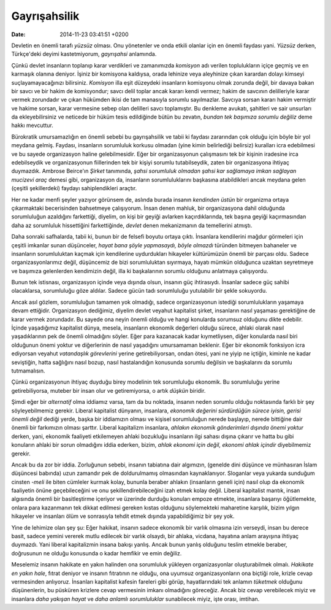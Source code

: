 =============
Gayrışahsilik
=============

:date: 2014-11-23 03:41:51 +0200

.. :Author: Emin Reşah
.. :Date:   12787

Devletin en önemli tarafı *yüzsüz* olması. Onu yönetenler ve onda etkili
olanlar için en önemli faydası yani. *Yüzsüz* derken, Türkçe'deki deyimi
kastetmiyorum, *gayrışahsi* anlamında.

Çünkü devlet insanların toplanıp karar verdikleri ve zamanımızda
*komisyon* adı verilen toplulukların içiçe geçmiş ve en karmaşık olanına
deniyor. İşiniz bir komisyona kaldıysa, orada lehinize veya aleyhinize
çıkan karardan dolayı kimseyi suçlayamayacağınızı bilirsiniz. *Komisyon*
illa eşit düzeydeki insanların komisyonu olmak zorunda değil, bir davaya
bakan bir savcı ve bir hakim de komisyondur; savcı delil toplar ancak
kararı kendi vermez; hakim de savcının delilleriyle karar vermek
zorundadır ve çıkan hükümden ikisi de tam manasıyla sorumlu sayılmazlar.
Savcıya sorsan kararı hakim vermiştir ve hakime sorsan, karar vermesine
sebep olan delilleri savcı toplamıştır. Bu denkleme avukatı, şahitleri
ve sair unsurları da ekleyebilirsiniz ve neticede bir hüküm tesis
edildiğinde bütün bu zevatın, *bundan tek başımıza sorumlu değiliz* deme
hakkı mevcuttur.

Bürokratik umursamazlığın en önemli sebebi bu gayrışahsilik ve tabii ki
faydası zararından çok olduğu için böyle bir yol meydana gelmiş.
Faydası, insanların sorumluluk korkusu olmadan (yine kimin belirlediği
belirsiz) kuralları icra edebilmesi ve bu sayede organizasyon haline
gelebilmesidir. Eğer bir organizasyonun çalışmasını tek bir kişinin
iradesine irca edebilseydik ve organizasyonun fiillerinden tek bir
kişiyi sorumlu tutabilseydik, zaten bir organizasyona ihtiyaç duymazdık.
Ambrose Beirce'ın *Şirket* tanımında, *şahsi sorumluluk olmadan şahsi
kar sağlamaya imkan sağlayan mucizevi araç* demesi gibi, organizasyon
da, insanların sorumluluklarını başkasına atabildikleri ancak meydana
gelen (çeşitli şekillerdeki) faydayı sahiplendikleri araçtır.

Her ne kadar menfi şeyler yazıyor görünsem de, aslında burada insanın
*kendinden üstün* bir organizma ortaya çıkarmaktaki becerisinden
bahsetmeye çalışıyorum. İnsan denen mahluk, bir organizasyona dahil
olduğunda sorumluluğun azaldığını farkettiği, diyelim, on kişi bir
geyiği avlarken kaçırdıklarında, tek başına geyiği kaçırmasından daha az
sorumluluk hissettiğini farkettiğinde, *devlet* denen mekanizmanın da
temellerini atmıştı.

Daha sonraki safhalarda, tabii ki, bunun bir de felsefi boyutu ortaya
çıktı. İnsanlara kendilerini mağdur görmeleri için çeşitli imkanlar
sunan düşünceler, *hayat bana şöyle yapmasaydı, böyle olmazdı* türünden
bitmeyen bahaneler ve insanların sorumluluktan kaçmak için kendilerine
uydurdukları hikayeler kültürümüzün önemli bir parçası oldu. Sadece
organizasyonlarımız değil, düşüncemiz de bizi sorumluluktan sıyırmaya,
hayatı mümkün olduğunca uzaktan seyretmeye ve başımıza gelenlerden
kendimizin değil, illa ki başkalarının sorumlu olduğunu anlatmaya
çalışıyordu.

Bunun tek istisnası, organizasyon içinde veya dışında olsun, insanın güç
ihtirasıydı. İnsanlar sadece güç sahibi olacaklarsa, sorumluluğu göze
aldılar. Sadece gücün tadı sorumluluğu yutulabilir bir şekle sokuyordu.

Ancak asıl gözlem, sorumluluğun tamamen yok olmadığı, sadece
organizasyonun istediği sorumlulukların yaşamaya devam ettiğidir.
Organizasyon dediğimiz, diyelim devlet veyahut kapitalist şirket,
insanların nasıl yaşaması gerektiğine de karar vermek zorundadır. Bu
sayede ona neyin önemli olduğu ve hangi konularda sorumsuz olduğunu
dikte edebilir. İçinde yaşadığımız kapitalist dünya, mesela, insanların
ekonomik değerleri olduğu sürece, ahlaki olarak nasıl yaşadıklarının pek
de önemli olmadığını söyler. Eğer para kazanacak kadar kıymetliysen,
diğer konularda nasıl biri olduğunun önemi yoktur ve diğerlerinin de
nasıl yaşadığını umursamaman beklenir. Eğer bir ekonomik fonksiyon icra
ediyorsan veyahut *vatandaşlık görevlerini* yerine getirebiliyorsan,
ondan ötesi, yani ne yiyip ne içtiğin, kiminle ne kadar seviştiğin,
hatta sağlığını nasıl bozup, nasıl hastalandığın konusunda sorumlu
değilsin ve başkalarını da sorumlu tutmamalısın.

Çünkü organizasyonun ihtiyaç duyduğu birey modelinin tek sorumluluğu
ekonomik. Bu sorumluluğu yerine getirebiliyorsa, muteber bir insan olur
ve getiremiyorsa, o artık *düşkün* biridir.

Şimdi eğer bir *alternatif* olma iddiamız varsa, tam da bu noktada,
insanın neden sorumlu olduğu noktasında farklı bir şey söyleyebilmemiz
gerekir. Liberal kapitalist dünyanın, insanlara, *ekonomik değerini
sürdürdüğün sürece iyisin, gerisi önemli değil* dediği yerde, başka bir
iddiamızın olması ve kişisel sorumluluğun nerede başlayıp, nerede
bittiğine dair önemli bir farkımızın olması şarttır. Liberal kapitalizm
insanlara, *ahlakın ekonomik gönderimleri dışında önemi yoktur* derken,
yani, ekonomik faaliyeti etkilemeyen ahlaki bozukluğu insanların ilgi
sahası dışına çıkarır ve hatta bu gibi konuların ahlaki bir sorun
olmadığını iddia ederken, bizim, *ahlak ekonomi için değil, ekonomi
ahlak içindir* diyebilmemiz gerekir.

Ancak bu da zor bir iddia. Zorluğunun sebebi, insanın tabiatına dair
algımızın, (genelde dini düşünce ve münhasıran İslam düşüncesi babında)
uzun zamandır pek de doldurulmamış olmasından kaynaklanıyor. Sloganlar
veya yukarda sunduğum cinsten *-meli* ile biten cümleler kurmak kolay,
bununla beraber ahlakın (insanların geneli için) nasıl olup da ekonomik
faaliyetin önüne geçebileceğini ve onu şekillendirebileceğini izah etmek
kolay değil. Liberal kapitalist mantık, insan algısında önemli bir
basitleştirme içeriyor ve üzerinde durduğu konuları empoze etmekte,
insanlara başarıyı öğütlemekte, onlara para kazanmanın tek dikkat
edilmesi gereken kıstas olduğunu söylemekteki maharetine karşılık, bizim
yılgın hikayeler ve insanları ölüm ve sonrasıyla tehdit etmek dışında
yapabildiğimiz bir şey yok.

Yine de lehimize olan şey şu: Eğer hakikat, insanın sadece ekonomik bir
varlık olmasına izin verseydi, insan bu derece basit, sadece yemini
vererek mutlu edilecek bir varlık olsaydı, bir ahlaka, vicdana, hayatına
anlam arayışına ihtiyaç duymazdı. Yani liberal kapitalizmin insana
bakışı yanlış. Ancak bunun yanlış olduğunu teslim etmekle beraber,
doğrusunun ne olduğu konusunda o kadar hemfikir ve emin değiliz.

Meselemiz insanın hakikate en yakın halinden ona sorumluluk yükleyen
organizasyonlar oluşturabilmek olmalı. *Hakikate en yakın hale*, fıtrat
deniyor ve insanın fıtratının ne olduğu, ona uyumsuz organizasyonların
ona biçtiği role, krizle cevap vermesinden anlıyoruz. İnsanları
kapitalist kafesin fareleri gibi görüp, hayatlarındaki tek anlamın
*tüketmek* olduğunu düşünenlerin, bu püsküren krizlere cevap vermesinin
imkanı olmadığını göreceğiz. Ancak biz cevap verebilecek miyiz ve
insanlara *daha yakışan hayat* ve *daha anlamlı sorumluluklar*
sunabilecek miyiz, işte orası, imtihan.
